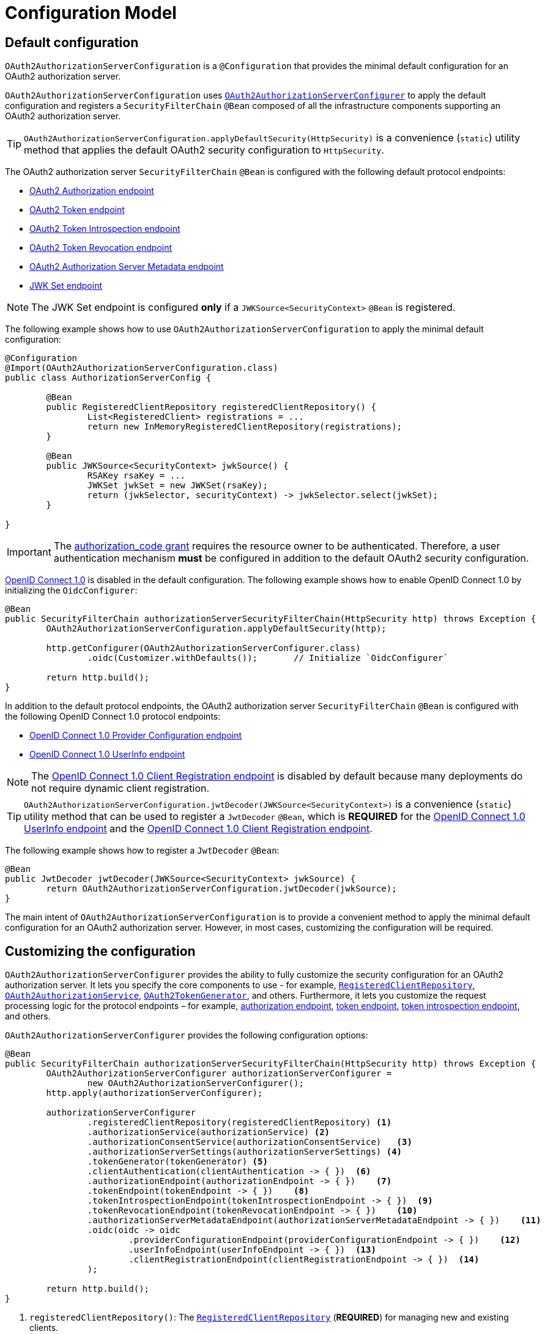 [[configuration-model]]
= Configuration Model

[[default-configuration]]
== Default configuration

`OAuth2AuthorizationServerConfiguration` is a `@Configuration` that provides the minimal default configuration for an OAuth2 authorization server.

`OAuth2AuthorizationServerConfiguration` uses <<customizing-the-configuration, `OAuth2AuthorizationServerConfigurer`>> to apply the default configuration and registers a `SecurityFilterChain` `@Bean` composed of all the infrastructure components supporting an OAuth2 authorization server.

[TIP]
`OAuth2AuthorizationServerConfiguration.applyDefaultSecurity(HttpSecurity)` is a convenience (`static`) utility method that applies the default OAuth2 security configuration to `HttpSecurity`.

The OAuth2 authorization server `SecurityFilterChain` `@Bean` is configured with the following default protocol endpoints:

* xref:protocol-endpoints.adoc#oauth2-authorization-endpoint[OAuth2 Authorization endpoint]
* xref:protocol-endpoints.adoc#oauth2-token-endpoint[OAuth2 Token endpoint]
* xref:protocol-endpoints.adoc#oauth2-token-introspection-endpoint[OAuth2 Token Introspection endpoint]
* xref:protocol-endpoints.adoc#oauth2-token-revocation-endpoint[OAuth2 Token Revocation endpoint]
* xref:protocol-endpoints.adoc#oauth2-authorization-server-metadata-endpoint[OAuth2 Authorization Server Metadata endpoint]
* xref:protocol-endpoints.adoc#jwk-set-endpoint[JWK Set endpoint]

[NOTE]
The JWK Set endpoint is configured *only* if a `JWKSource<SecurityContext>` `@Bean` is registered.

The following example shows how to use `OAuth2AuthorizationServerConfiguration` to apply the minimal default configuration:

[source,java]
----
@Configuration
@Import(OAuth2AuthorizationServerConfiguration.class)
public class AuthorizationServerConfig {

	@Bean
	public RegisteredClientRepository registeredClientRepository() {
		List<RegisteredClient> registrations = ...
		return new InMemoryRegisteredClientRepository(registrations);
	}

	@Bean
	public JWKSource<SecurityContext> jwkSource() {
		RSAKey rsaKey = ...
		JWKSet jwkSet = new JWKSet(rsaKey);
		return (jwkSelector, securityContext) -> jwkSelector.select(jwkSet);
	}

}
----

[IMPORTANT]
The https://datatracker.ietf.org/doc/html/rfc6749#section-4.1[authorization_code grant] requires the resource owner to be authenticated. Therefore, a user authentication mechanism *must* be configured in addition to the default OAuth2 security configuration.

https://openid.net/specs/openid-connect-core-1_0.html[OpenID Connect 1.0] is disabled in the default configuration. The following example shows how to enable OpenID Connect 1.0 by initializing the `OidcConfigurer`:

[source,java]
----
@Bean
public SecurityFilterChain authorizationServerSecurityFilterChain(HttpSecurity http) throws Exception {
	OAuth2AuthorizationServerConfiguration.applyDefaultSecurity(http);

	http.getConfigurer(OAuth2AuthorizationServerConfigurer.class)
		.oidc(Customizer.withDefaults());	// Initialize `OidcConfigurer`

	return http.build();
}
----

In addition to the default protocol endpoints, the OAuth2 authorization server `SecurityFilterChain` `@Bean` is configured with the following OpenID Connect 1.0 protocol endpoints:

* xref:protocol-endpoints.adoc#oidc-provider-configuration-endpoint[OpenID Connect 1.0 Provider Configuration endpoint]
* xref:protocol-endpoints.adoc#oidc-user-info-endpoint[OpenID Connect 1.0 UserInfo endpoint]

[NOTE]
The xref:protocol-endpoints.adoc#oidc-client-registration-endpoint[OpenID Connect 1.0 Client Registration endpoint] is disabled by default because many deployments do not require dynamic client registration.

[TIP]
`OAuth2AuthorizationServerConfiguration.jwtDecoder(JWKSource<SecurityContext>)` is a convenience (`static`) utility method that can be used to register a `JwtDecoder` `@Bean`, which is *REQUIRED* for the xref:protocol-endpoints.adoc#oidc-user-info-endpoint[OpenID Connect 1.0 UserInfo endpoint] and the xref:protocol-endpoints.adoc#oidc-client-registration-endpoint[OpenID Connect 1.0 Client Registration endpoint].

The following example shows how to register a `JwtDecoder` `@Bean`:

[source,java]
----
@Bean
public JwtDecoder jwtDecoder(JWKSource<SecurityContext> jwkSource) {
	return OAuth2AuthorizationServerConfiguration.jwtDecoder(jwkSource);
}
----

The main intent of `OAuth2AuthorizationServerConfiguration` is to provide a convenient method to apply the minimal default configuration for an OAuth2 authorization server. However, in most cases, customizing the configuration will be required.

[[customizing-the-configuration]]
== Customizing the configuration

`OAuth2AuthorizationServerConfigurer` provides the ability to fully customize the security configuration for an OAuth2 authorization server.
It lets you specify the core components to use - for example, xref:core-model-components.adoc#registered-client-repository[`RegisteredClientRepository`],  xref:core-model-components.adoc#oauth2-authorization-service[`OAuth2AuthorizationService`], xref:core-model-components.adoc#oauth2-token-generator[`OAuth2TokenGenerator`], and others.
Furthermore, it lets you customize the request processing logic for the protocol endpoints – for example, xref:protocol-endpoints.adoc#oauth2-authorization-endpoint[authorization endpoint], xref:protocol-endpoints.adoc#oauth2-token-endpoint[token endpoint], xref:protocol-endpoints.adoc#oauth2-token-introspection-endpoint[token introspection endpoint], and others.

`OAuth2AuthorizationServerConfigurer` provides the following configuration options:

[source,java]
----
@Bean
public SecurityFilterChain authorizationServerSecurityFilterChain(HttpSecurity http) throws Exception {
	OAuth2AuthorizationServerConfigurer authorizationServerConfigurer =
		new OAuth2AuthorizationServerConfigurer();
	http.apply(authorizationServerConfigurer);

	authorizationServerConfigurer
		.registeredClientRepository(registeredClientRepository) <1>
		.authorizationService(authorizationService) <2>
		.authorizationConsentService(authorizationConsentService)   <3>
		.authorizationServerSettings(authorizationServerSettings) <4>
		.tokenGenerator(tokenGenerator) <5>
		.clientAuthentication(clientAuthentication -> { })  <6>
		.authorizationEndpoint(authorizationEndpoint -> { })    <7>
		.tokenEndpoint(tokenEndpoint -> { })    <8>
		.tokenIntrospectionEndpoint(tokenIntrospectionEndpoint -> { })  <9>
		.tokenRevocationEndpoint(tokenRevocationEndpoint -> { })    <10>
		.authorizationServerMetadataEndpoint(authorizationServerMetadataEndpoint -> { })    <11>
		.oidc(oidc -> oidc
			.providerConfigurationEndpoint(providerConfigurationEndpoint -> { })    <12>
			.userInfoEndpoint(userInfoEndpoint -> { })  <13>
			.clientRegistrationEndpoint(clientRegistrationEndpoint -> { })  <14>
		);

	return http.build();
}
----
<1> `registeredClientRepository()`: The xref:core-model-components.adoc#registered-client-repository[`RegisteredClientRepository`] (*REQUIRED*) for managing new and existing clients.
<2> `authorizationService()`: The xref:core-model-components.adoc#oauth2-authorization-service[`OAuth2AuthorizationService`] for managing new and existing authorizations.
<3> `authorizationConsentService()`: The xref:core-model-components.adoc#oauth2-authorization-consent-service[`OAuth2AuthorizationConsentService`] for managing new and existing authorization consents.
<4> `authorizationServerSettings()`: The <<configuring-authorization-server-settings, `AuthorizationServerSettings`>> (*REQUIRED*) for customizing configuration settings for the OAuth2 authorization server.
<5> `tokenGenerator()`: The xref:core-model-components.adoc#oauth2-token-generator[`OAuth2TokenGenerator`] for generating tokens supported by the OAuth2 authorization server.
<6> `clientAuthentication()`: The configurer for <<configuring-client-authentication, OAuth2 Client Authentication>>.
<7> `authorizationEndpoint()`: The configurer for the xref:protocol-endpoints.adoc#oauth2-authorization-endpoint[OAuth2 Authorization endpoint].
<8> `tokenEndpoint()`: The configurer for the xref:protocol-endpoints.adoc#oauth2-token-endpoint[OAuth2 Token endpoint].
<9> `tokenIntrospectionEndpoint()`: The configurer for the xref:protocol-endpoints.adoc#oauth2-token-introspection-endpoint[OAuth2 Token Introspection endpoint].
<10> `tokenRevocationEndpoint()`: The configurer for the xref:protocol-endpoints.adoc#oauth2-token-revocation-endpoint[OAuth2 Token Revocation endpoint].
<11> `authorizationServerMetadataEndpoint()`: The configurer for the xref:protocol-endpoints.adoc#oauth2-authorization-server-metadata-endpoint[OAuth2 Authorization Server Metadata endpoint].
<12> `providerConfigurationEndpoint()`: The configurer for the xref:protocol-endpoints.adoc#oidc-provider-configuration-endpoint[OpenID Connect 1.0 Provider Configuration endpoint].
<13> `userInfoEndpoint()`: The configurer for the xref:protocol-endpoints.adoc#oidc-user-info-endpoint[OpenID Connect 1.0 UserInfo endpoint].
<14> `clientRegistrationEndpoint()`: The configurer for the xref:protocol-endpoints.adoc#oidc-client-registration-endpoint[OpenID Connect 1.0 Client Registration endpoint].

[[configuring-authorization-server-settings]]
== Configuring Authorization Server Settings

`AuthorizationServerSettings` contains the configuration settings for the OAuth2 authorization server.
It specifies the `URI` for the protocol endpoints as well as the https://datatracker.ietf.org/doc/html/rfc8414#section-2[issuer identifier].
The default `URI` for the protocol endpoints are as follows:

[source,java]
----
public final class AuthorizationServerSettings extends AbstractSettings {

	...

	public static Builder builder() {
		return new Builder()
			.authorizationEndpoint("/oauth2/authorize")
			.tokenEndpoint("/oauth2/token")
			.tokenIntrospectionEndpoint("/oauth2/introspect")
			.tokenRevocationEndpoint("/oauth2/revoke")
			.jwkSetEndpoint("/oauth2/jwks")
			.oidcUserInfoEndpoint("/userinfo")
			.oidcClientRegistrationEndpoint("/connect/register");
	}

	...

}
----

[NOTE]
`AuthorizationServerSettings` is a *REQUIRED* component.

[TIP]
<<default-configuration, `@Import(OAuth2AuthorizationServerConfiguration.class)`>> automatically registers an `AuthorizationServerSettings` `@Bean`, if not already provided.

The following example shows how to customize the configuration settings and register an `AuthorizationServerSettings` `@Bean`:

[source,java]
----
@Bean
public AuthorizationServerSettings authorizationServerSettings() {
	return AuthorizationServerSettings.builder()
		.issuer("https://example.com")
		.authorizationEndpoint("/oauth2/v1/authorize")
		.tokenEndpoint("/oauth2/v1/token")
		.tokenIntrospectionEndpoint("/oauth2/v1/introspect")
		.tokenRevocationEndpoint("/oauth2/v1/revoke")
		.jwkSetEndpoint("/oauth2/v1/jwks")
		.oidcUserInfoEndpoint("/connect/v1/userinfo")
		.oidcClientRegistrationEndpoint("/connect/v1/register")
		.build();
}
----

The `AuthorizationServerContext` is a context object that holds information of the Authorization Server runtime environment.
It provides access to the `AuthorizationServerSettings` and the "`current`" issuer identifier.

[NOTE]
If the issuer identifier is not configured in `AuthorizationServerSettings.builder().issuer(String)`, it is resolved from the current request.

[NOTE]
The `AuthorizationServerContext` is accessible through the `AuthorizationServerContextHolder`, which associates it with the current request thread by using a `ThreadLocal`.

[[configuring-client-authentication]]
== Configuring Client Authentication

`OAuth2ClientAuthenticationConfigurer` provides the ability to customize https://datatracker.ietf.org/doc/html/rfc6749#section-2.3[OAuth2 client authentication].
It defines extension points that let you customize the pre-processing, main processing, and post-processing logic for client authentication requests.

`OAuth2ClientAuthenticationConfigurer` provides the following configuration options:

[source,java]
----
@Bean
public SecurityFilterChain authorizationServerSecurityFilterChain(HttpSecurity http) throws Exception {
	OAuth2AuthorizationServerConfigurer authorizationServerConfigurer =
		new OAuth2AuthorizationServerConfigurer();
	http.apply(authorizationServerConfigurer);

	authorizationServerConfigurer
		.clientAuthentication(clientAuthentication ->
			clientAuthentication
				.authenticationConverter(authenticationConverter)   <1>
				.authenticationConverters(authenticationConvertersConsumer) <2>
				.authenticationProvider(authenticationProvider) <3>
				.authenticationProviders(authenticationProvidersConsumer)   <4>
				.authenticationSuccessHandler(authenticationSuccessHandler) <5>
				.errorResponseHandler(errorResponseHandler) <6>
		);

	return http.build();
}
----
<1> `authenticationConverter()`: Adds an `AuthenticationConverter` (_pre-processor_) used when attempting to extract client credentials from `HttpServletRequest` to an instance of `OAuth2ClientAuthenticationToken`.
<2> `authenticationConverters()`: Sets the `Consumer` providing access to the `List` of default and (optionally) added ``AuthenticationConverter``'s allowing the ability to add, remove, or customize a specific `AuthenticationConverter`.
<3> `authenticationProvider()`: Adds an `AuthenticationProvider` (_main processor_) used for authenticating the `OAuth2ClientAuthenticationToken`.
<4> `authenticationProviders()`: Sets the `Consumer` providing access to the `List` of default and (optionally) added ``AuthenticationProvider``'s allowing the ability to add, remove, or customize a specific `AuthenticationProvider`.
<5> `authenticationSuccessHandler()`: The `AuthenticationSuccessHandler` (_post-processor_) used for handling a successful client authentication and associating the `OAuth2ClientAuthenticationToken` to the `SecurityContext`.
<6> `errorResponseHandler()`: The `AuthenticationFailureHandler` (_post-processor_) used for handling a failed client authentication and returning the https://datatracker.ietf.org/doc/html/rfc6749#section-5.2[`OAuth2Error` response].

`OAuth2ClientAuthenticationConfigurer` configures the `OAuth2ClientAuthenticationFilter` and registers it with the OAuth2 authorization server `SecurityFilterChain` `@Bean`.
`OAuth2ClientAuthenticationFilter` is the `Filter` that processes client authentication requests.

By default, client authentication is required for the xref:protocol-endpoints.adoc#oauth2-token-endpoint[OAuth2 Token endpoint], the xref:protocol-endpoints.adoc#oauth2-token-introspection-endpoint[OAuth2 Token Introspection endpoint], and the xref:protocol-endpoints.adoc#oauth2-token-revocation-endpoint[OAuth2 Token Revocation endpoint].
The supported client authentication methods are `client_secret_basic`, `client_secret_post`, `private_key_jwt`, `client_secret_jwt`, and `none` (public clients).

`OAuth2ClientAuthenticationFilter` is configured with the following defaults:

* `*AuthenticationConverter*` -- A `DelegatingAuthenticationConverter` composed of  `JwtClientAssertionAuthenticationConverter`, `ClientSecretBasicAuthenticationConverter`, `ClientSecretPostAuthenticationConverter`, and `PublicClientAuthenticationConverter`.
* `*AuthenticationManager*` -- An `AuthenticationManager` composed of `JwtClientAssertionAuthenticationProvider`, `ClientSecretAuthenticationProvider`, and `PublicClientAuthenticationProvider`.
* `*AuthenticationSuccessHandler*` -- An internal implementation that associates the "`authenticated`" `OAuth2ClientAuthenticationToken` (current `Authentication`) to the `SecurityContext`.
* `*AuthenticationFailureHandler*` -- An internal implementation that uses the `OAuth2Error` associated with the `OAuth2AuthenticationException` to return the OAuth2 error response.

[[configuring-client-authentication-customizing-jwt-client-assertion-validation]]
=== Customizing Jwt Client Assertion Validation

`JwtClientAssertionDecoderFactory.DEFAULT_JWT_VALIDATOR_FACTORY` is the default factory that provides an `OAuth2TokenValidator<Jwt>` for the specified `RegisteredClient` and is used for validating the `iss`, `sub`, `aud`, `exp` and `nbf` claims of the `Jwt` client assertion.

`JwtClientAssertionDecoderFactory` provides the ability to override the default `Jwt` client assertion validation by supplying a custom factory of type `Function<RegisteredClient, OAuth2TokenValidator<Jwt>>` to `setJwtValidatorFactory()`.

[NOTE]
`JwtClientAssertionDecoderFactory` is the default `JwtDecoderFactory` used by `JwtClientAssertionAuthenticationProvider` that provides a `JwtDecoder` for the specified `RegisteredClient` and is used for authenticating a `Jwt` Bearer Token during OAuth2 client authentication.

A common use case for customizing `JwtClientAssertionDecoderFactory` is to validate additional claims in the `Jwt` client assertion.

The following example shows how to configure `JwtClientAssertionAuthenticationProvider` with a customized `JwtClientAssertionDecoderFactory` that validates an additional claim in the `Jwt` client assertion:

[source,java]
----
@Bean
public SecurityFilterChain authorizationServerSecurityFilterChain(HttpSecurity http) throws Exception {
	OAuth2AuthorizationServerConfigurer authorizationServerConfigurer =
		new OAuth2AuthorizationServerConfigurer();
	http.apply(authorizationServerConfigurer);

	authorizationServerConfigurer
		.clientAuthentication(clientAuthentication ->
			clientAuthentication
				.authenticationProviders(configureJwtClientAssertionValidator())
		);

	return http.build();
}

private Consumer<List<AuthenticationProvider>> configureJwtClientAssertionValidator() {
	return (authenticationProviders) ->
		authenticationProviders.forEach((authenticationProvider) -> {
			if (authenticationProvider instanceof JwtClientAssertionAuthenticationProvider) {
				// Customize JwtClientAssertionDecoderFactory
				JwtClientAssertionDecoderFactory jwtDecoderFactory = new JwtClientAssertionDecoderFactory();
				Function<RegisteredClient, OAuth2TokenValidator<Jwt>> jwtValidatorFactory = (registeredClient) ->
					new DelegatingOAuth2TokenValidator<>(
						// Use default validators
						JwtClientAssertionDecoderFactory.DEFAULT_JWT_VALIDATOR_FACTORY.apply(registeredClient),
						// Add custom validator
						new JwtClaimValidator<>("claim", "value"::equals));
				jwtDecoderFactory.setJwtValidatorFactory(jwtValidatorFactory);

				((JwtClientAssertionAuthenticationProvider) authenticationProvider)
					.setJwtDecoderFactory(jwtDecoderFactory);
			}
		});
}
----
